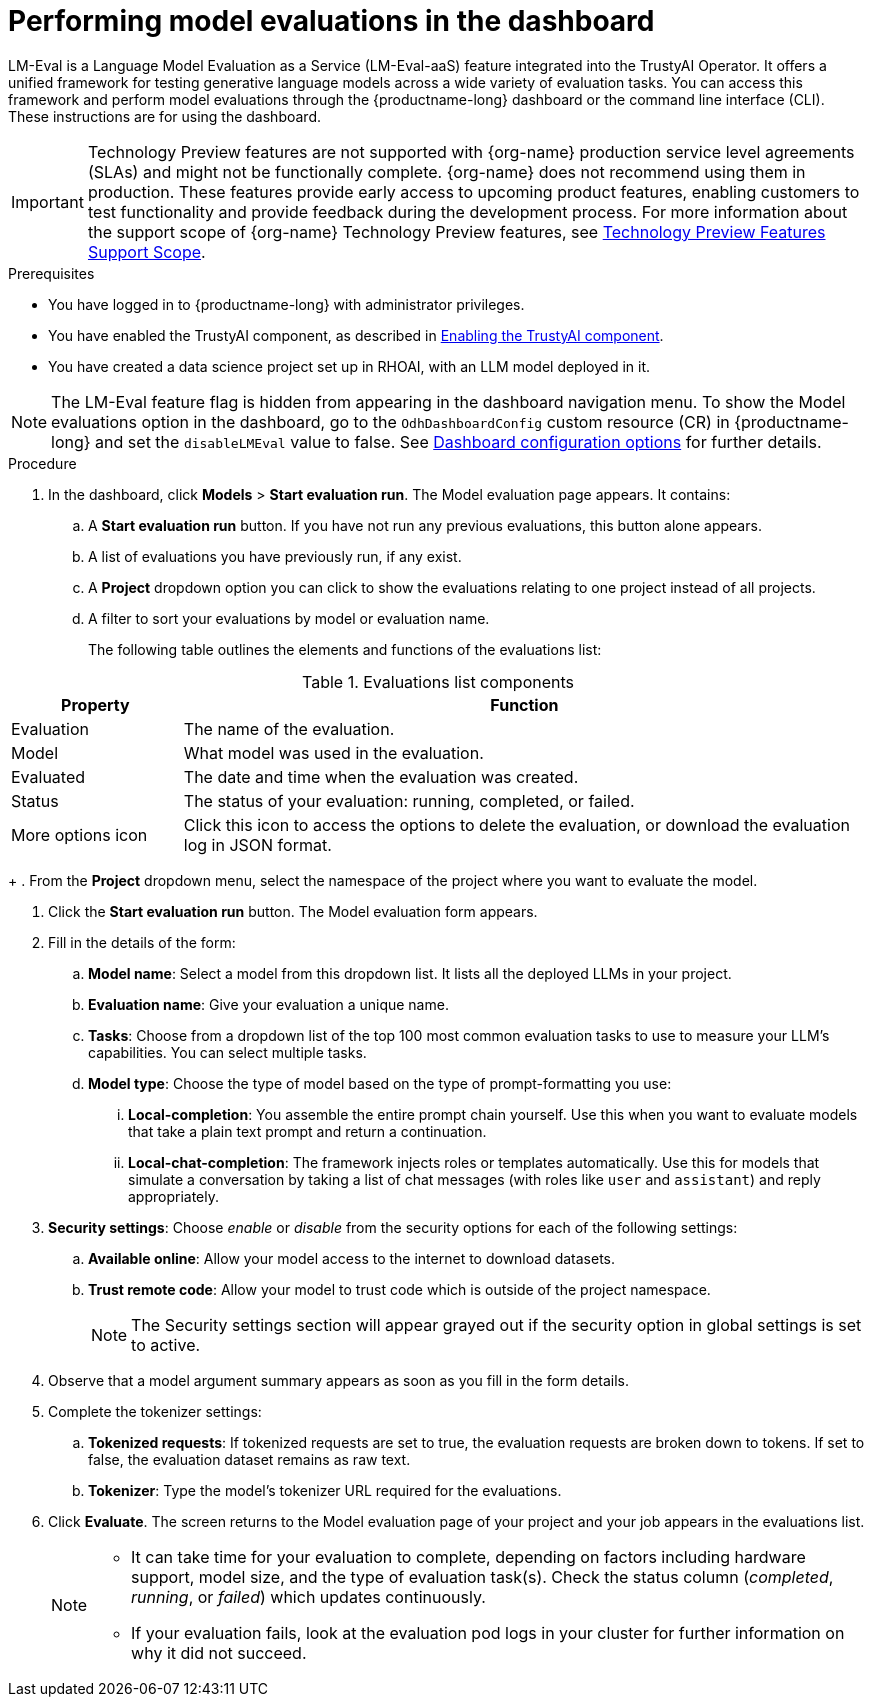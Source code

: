 :_module-type: PROCEDURE

ifdef::context[:parent-context: {context}]
[id="performing-model-evaluations-in-the-dashboard_{context}"]
= Performing model evaluations in the dashboard

[role='_abstract']
LM-Eval is a Language Model Evaluation as a Service (LM-Eval-aaS) feature integrated into the TrustyAI Operator. It offers a unified framework for testing generative language models across a wide variety of evaluation tasks. 
You can access this framework and perform model evaluations through the {productname-long} dashboard or the command line interface (CLI). These instructions are for using the dashboard.


ifndef::upstream[]
[IMPORTANT]
====
ifdef::self-managed[]
Model evaluation through the dashboard user interface is currently available in {productname-long} {vernum} as a Technology Preview feature.
endif::[]
ifdef::cloud-service[]
Model evaluation through the dashboard user interface is currently available in {productname-long} as a Technology Preview feature.
endif::[]
Technology Preview features are not supported with {org-name} production service level agreements (SLAs) and might not be functionally complete.
{org-name} does not recommend using them in production.
These features provide early access to upcoming product features, enabling customers to test functionality and provide feedback during the development process.
For more information about the support scope of {org-name} Technology Preview features, see link:https://access.redhat.com/support/offerings/techpreview/[Technology Preview Features Support Scope].
====
endif::[]


.Prerequisites

* You have logged in to {productname-long} with administrator privileges.
 
ifdef::upstream[]
* You have enabled the TrustyAI component, as described in link:{odhdocshome}/monitoring-data-science-models/#enabling-trustyai-component_monitor[Enabling the TrustyAI component].
endif::[]
ifndef::upstream[]
* You have enabled the TrustyAI component, as described in link:{rhoaidocshome}{default-format-url}/monitoring_data_science_models/configuring-trustyai_monitor#enabling-trustyai-component_monitor[Enabling the TrustyAI component].
endif::[]

* You have created a data science project set up in RHOAI, with an LLM model deployed in it.

ifdef::upstream[]
[NOTE]
--
The LM-Eval feature flag is hidden from appearing in the dashboard navigation menu. To show the Model evaluations option in the dashboard, go to the `OdhDashboardConfig` custom resource (CR) in {productname-long} and set the `disableLMEval` value to false. See link:{odhdocshome}/managing-resources/#ref-dashboard-configuration-options_dashboard[Dashboard configuration options] for further details.
--
endif::[]
ifndef::upstream[]
[NOTE]
--
The LM-Eval feature flag is hidden from appearing in the dashboard navigation menu. To show the Model evaluations option in the dashboard, go to the `OdhDashboardConfig` custom resource (CR) in {productname-long} and set the `disableLMEval` value to false. See link:{rhoaidocshome}{default-format-url}/managing_openshift_ai/customizing-the-dashboard#ref-dashboard-configuration-options_dashboard[Dashboard configuration options] for further details.
--
endif::[]

.Procedure

. In the dashboard, click *Models* > *Start evaluation run*. The Model evaluation page appears. It contains: 

.. A *Start evaluation run* button. If you have not run any previous evaluations, this button alone appears.

.. A list of evaluations you have previously run, if any exist.

.. A *Project* dropdown option you can click to show the evaluations relating to one project instead of all projects.

.. A filter to sort your evaluations by model or evaluation name.
+
The following table outlines the elements and functions of the evaluations list:

.Evaluations list components
[cols="1,4"]
|===
| Property | Function 

| Evaluation
| The name of the evaluation.

| Model
| What model was used in the evaluation.

| Evaluated
| The date and time when the evaluation was created.

| Status 
| The status of your evaluation: running, completed, or failed.

| More options icon
| Click this icon to access the options to delete the evaluation, or download the evaluation log in JSON format.
|===
+
. From the *Project* dropdown menu, select the namespace of the project where you want to evaluate the model.

. Click the *Start evaluation run* button. The Model evaluation form appears.

. Fill in the details of the form:

.. *Model name*: Select a model from this dropdown list. It lists all the deployed LLMs in your project.

.. *Evaluation name*: Give your evaluation a unique name.

.. *Tasks*: Choose from a dropdown list of the top 100 most common evaluation tasks to use to measure your LLM's capabilities. You can select multiple tasks.

.. *Model type*: Choose the type of model based on the type of prompt-formatting you use:

... *Local-completion*: You assemble the entire prompt chain yourself. Use this when you want to evaluate models that take a plain text prompt and return a continuation.

... *Local-chat-completion*: The framework injects roles or templates automatically. Use this for models that simulate a conversation by taking a list of chat messages (with roles like `user` and `assistant`) and reply appropriately.

. *Security settings*: Choose _enable_ or _disable_ from the security options for each of the following settings:

.. *Available online*: Allow your model access to the internet to download datasets.

.. *Trust remote code*: Allow your model to trust code which is outside of the project namespace. 
+
[NOTE]
--
The Security settings section will appear grayed out if the security option in global settings is set to active. 
--

+
. Observe that a model argument summary appears as soon as you fill in the form details.

. Complete the tokenizer settings:

.. *Tokenized requests*: If tokenized requests are set to true, the evaluation requests are broken down to tokens. If set to false, the evaluation dataset remains as raw text. 

.. *Tokenizer*: Type the model's tokenizer URL required for the evaluations. 

. Click *Evaluate*. The screen returns to the Model evaluation page of your project and your job appears in the evaluations list.
+
[NOTE]
====
* It can take time for your evaluation to complete, depending on factors including hardware support, model size, and the type of evaluation task(s). Check the status column (_completed_, _running_, or _failed_) which updates continuously.
* If your evaluation fails, look at the evaluation pod logs in your cluster for further information on why it did not succeed.
====
